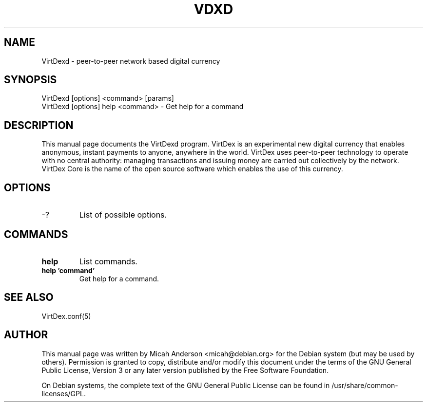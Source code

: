 .TH VDXD "1" "June 2016" "VirtDexd 0.12"
.SH NAME
VirtDexd \- peer-to-peer network based digital currency
.SH SYNOPSIS
VirtDexd [options] <command> [params]
.TP
VirtDexd [options] help <command> \- Get help for a command
.SH DESCRIPTION
This  manual page documents the VirtDexd program. VirtDex is an experimental new digital currency that enables anonymous, instant payments to anyone, anywhere in the world. VirtDex uses peer-to-peer technology to operate with no central authority: managing transactions and issuing money are carried out collectively by the network. VirtDex Core is the name of the open source software which enables the use of this currency.

.SH OPTIONS
.TP
\-?
List of possible options.
.SH COMMANDS
.TP
\fBhelp\fR
List commands.

.TP
\fBhelp 'command'\fR
Get help for a command.

.SH "SEE ALSO"
VirtDex.conf(5)
.SH AUTHOR
This manual page was written by Micah Anderson <micah@debian.org> for the Debian system (but may be used by others). Permission is granted to copy, distribute and/or modify this document under the terms of the GNU General Public License, Version 3 or any later version published by the Free Software Foundation.

On Debian systems, the complete text of the GNU General Public License can be found in /usr/share/common-licenses/GPL.

